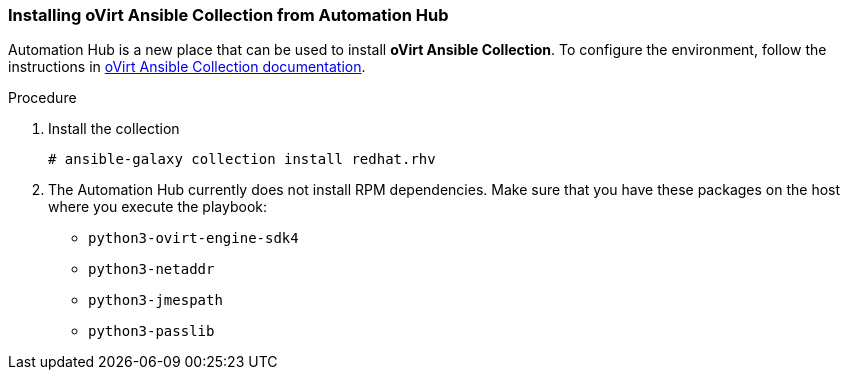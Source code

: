 :_content-type: PROCEDURE
[id="Installing_Ansible_Collection_from_Automation_Hub"]

=== Installing oVirt Ansible Collection from Automation Hub

Automation Hub is a new place that can be used to install *oVirt Ansible Collection*.
To configure the environment, follow the instructions in link:https://cloud.redhat.com/ansible/automation-hub/redhat/rhv/docs[oVirt Ansible Collection documentation].

.Procedure

. Install the collection
+
----
# ansible-galaxy collection install redhat.rhv
----
+
. The Automation Hub currently does not install RPM dependencies. Make sure that you have these packages on the host where you execute the playbook:
* `python3-ovirt-engine-sdk4`
* `python3-netaddr`
* `python3-jmespath`
* `python3-passlib`
